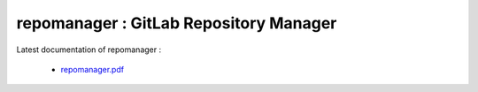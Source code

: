 **repomanager** : GitLab Repository Manager 
================================================================================


Latest documentation of repomanager :

  * `repomanager.pdf  <https://gitlab.com/incoresemi/river-framework/repomanager/-/jobs/artifacts/master/raw/repomanager.pdf?job=doc>`_
